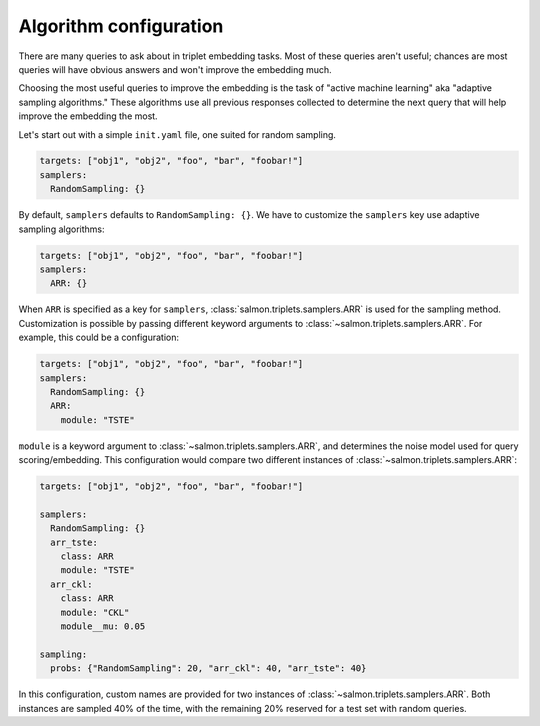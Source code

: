 .. _adaptive-config:

.. _alg-config:

Algorithm configuration
=======================

There are many queries to ask about in triplet embedding tasks. Most of these
queries aren't useful; chances are most queries will have obvious answers and
won't improve the embedding much.

Choosing the most useful queries to improve the embedding is the task of
"active machine learning" aka "adaptive sampling algorithms." These algorithms
use all previous responses collected to determine the next query that will help
improve the embedding the most.

Let's start out with a simple ``init.yaml`` file, one suited for random
sampling.

.. code-block:: yaml

   targets: ["obj1", "obj2", "foo", "bar", "foobar!"]
   samplers:
     RandomSampling: {}

By default, ``samplers`` defaults to ``RandomSampling: {}``. We have to customize the ``samplers`` key use adaptive sampling algorithms:

.. code-block:: yaml

   targets: ["obj1", "obj2", "foo", "bar", "foobar!"]
   samplers:
     ARR: {}

When ``ARR`` is specified as a key for ``samplers``,
:class:`salmon.triplets.samplers.ARR` is used for the sampling method.
Customization is possible by passing different keyword arguments to
:class:`~salmon.triplets.samplers.ARR`. For example, this could be a
configuration:

.. code-block:: yaml

   targets: ["obj1", "obj2", "foo", "bar", "foobar!"]
   samplers:
     RandomSampling: {}
     ARR:
       module: "TSTE"

``module`` is a keyword argument to :class:`~salmon.triplets.samplers.ARR`, and
determines the noise model used for query scoring/embedding. This configuration
would compare two different instances of
:class:`~salmon.triplets.samplers.ARR`:

.. code-block:: yaml

   targets: ["obj1", "obj2", "foo", "bar", "foobar!"]

   samplers:
     RandomSampling: {}
     arr_tste:
       class: ARR
       module: "TSTE"
     arr_ckl:
       class: ARR
       module: "CKL"
       module__mu: 0.05

   sampling:
     probs: {"RandomSampling": 20, "arr_ckl": 40, "arr_tste": 40}

In this configuration, custom names are provided for two instances of
:class:`~salmon.triplets.samplers.ARR`. Both instances are sampled 40% of the
time, with the remaining 20% reserved for a test set with random queries.
